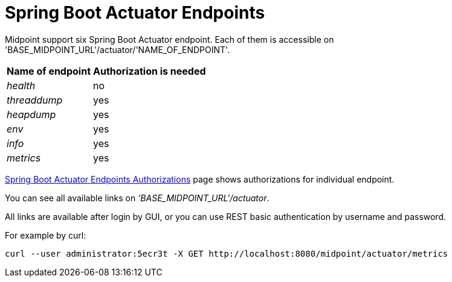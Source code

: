= Spring Boot Actuator Endpoints
:page-wiki-name: Spring Boot Actuator Endpoints
:page-wiki-id: 38764570
:page-wiki-metadata-create-user: lskublik
:page-wiki-metadata-create-date: 2019-09-18T10:28:40.011+02:00
:page-wiki-metadata-modify-user: lskublik
:page-wiki-metadata-modify-date: 2019-09-24T10:30:28.100+02:00
:page-since: "4.0.1"
:page-midpoint-feature: true
:page-alias: { "parent" : "/midpoint/features/current/" }
:page-upkeep-status: yellow

Midpoint support six Spring Boot Actuator endpoint.
Each of them is accessible on 'BASE_MIDPOINT_URL'/actuator/'NAME_OF_ENDPOINT'.

[%autowidth]
|===
| Name of endpoint | Authorization is needed

| _health_
| no


| _threaddump_
| yes


| _heapdump_
| yes


| _env_
| yes


| _info_
| yes


| _metrics_
| yes


|===

xref:/midpoint/reference/v1/security/authorization/actuators/[Spring Boot Actuator Endpoints Authorizations] page shows authorizations for individual endpoint.

You can see all available links on _'BASE_MIDPOINT_URL'/actuator_.

All links are available after login by GUI, or you can use REST basic authentication by username and password.

For example by curl:

[source,bash]
----
curl --user administrator:5ecr3t -X GET http://localhost:8080/midpoint/actuator/metrics
----